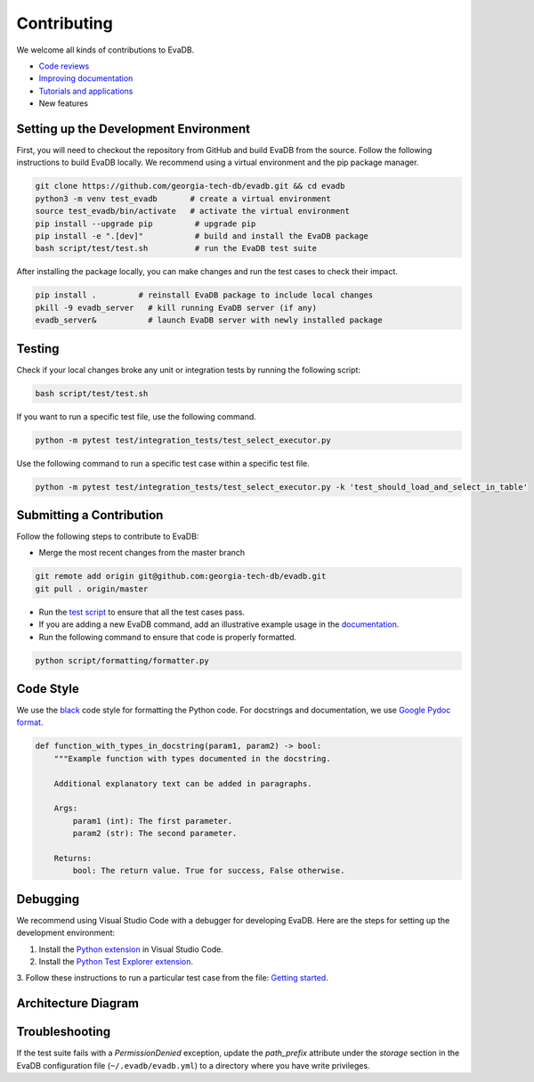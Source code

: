 Contributing
----

We welcome all kinds of contributions to EvaDB.

-  `Code reviews <https://github.com/georgia-tech-db/evadb/pulls>`_
-  `Improving documentation <https://github.com/georgia-tech-db/evadb/tree/master/docs>`_
-  `Tutorials and applications <https://github.com/georgia-tech-db/evadb/tree/master/tutorials>`_
-  New features

Setting up the Development Environment
=====

First, you will need to checkout the repository from GitHub and build EvaDB from
the source. Follow the following instructions to build EvaDB locally. We recommend using a virtual environment and the pip package manager. 

.. code-block:: bash

   git clone https://github.com/georgia-tech-db/evadb.git && cd evadb
   python3 -m venv test_evadb       # create a virtual environment
   source test_evadb/bin/activate   # activate the virtual environment
   pip install --upgrade pip         # upgrade pip
   pip install -e ".[dev]"           # build and install the EvaDB package
   bash script/test/test.sh          # run the EvaDB test suite
   
After installing the package locally, you can make changes and run the test cases to check their impact.

.. code-block:: bash

   pip install .         # reinstall EvaDB package to include local changes 
   pkill -9 evadb_server   # kill running EvaDB server (if any)
   evadb_server&           # launch EvaDB server with newly installed package


Testing
====

Check if your local changes broke any unit or integration tests by running the following script:

.. code-block:: bash

   bash script/test/test.sh

If you want to run a specific test file, use the following command.

.. code-block:: bash

   python -m pytest test/integration_tests/test_select_executor.py

Use the following command to run a specific test case within a specific test
file.

.. code-block:: bash

   python -m pytest test/integration_tests/test_select_executor.py -k 'test_should_load_and_select_in_table'

Submitting a Contribution
====

Follow the following steps to contribute to EvaDB:

-  Merge the most recent changes from the master branch

.. code-block:: bash

       git remote add origin git@github.com:georgia-tech-db/evadb.git
       git pull . origin/master

-  Run the `test script <#testing>`__ to ensure that all the test cases pass.
-  If you are adding a new EvaDB command, add an illustrative example usage in 
   the `documentation <https://github.com/georgia-tech-db/evadb/tree/master/docs>`_.
- Run the following command to ensure that code is properly formatted.

.. code-block:: python

      python script/formatting/formatter.py 

Code Style
====

We use the `black <https://github.com/psf/black>`__ code style for
formatting the Python code. For docstrings and documentation, we use
`Google Pydoc format <https://sphinxcontrib-napoleon.readthedocs.io/en/latest/example_google.html>`__.

.. code-block:: python

   def function_with_types_in_docstring(param1, param2) -> bool:
       """Example function with types documented in the docstring.

       Additional explanatory text can be added in paragraphs.

       Args:
           param1 (int): The first parameter.
           param2 (str): The second parameter.

       Returns:
           bool: The return value. True for success, False otherwise.

Debugging
====

We recommend using Visual Studio Code with a debugger for developing EvaDB. Here are the steps for setting up the development environment:

1. Install the `Python extension <https://marketplace.visualstudio.com/items?itemName=ms-python.python>`__ in Visual Studio Code.

2. Install the `Python Test Explorer extension <https://marketplace.visualstudio.com/items?itemName=LittleFoxTeam.vscode-python-test-adapter>`__.

3. Follow these instructions to run a particular test case from the file:
`Getting started <https://github.com/kondratyev-nv/vscode-python-test-adapter#getting-started>`__.

.. image:: images/evadb-debug-1.jpg
   :width: 1200

.. image:: images/evadb-debug-2.jpg
   :width: 1200

Architecture Diagram
====

.. image:: ../../images/evadb/evadb-arch.png
   :width: 1200

Troubleshooting
====

If the test suite fails with a `PermissionDenied` exception, update the `path_prefix` attribute under the `storage` section in the EvaDB configuration file (``~/.evadb/evadb.yml``) to a directory where you have write privileges.
